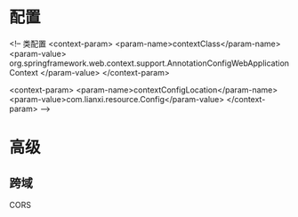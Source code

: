 * 配置
    <!-- 类配置
    <context-param>
        <param-name>contextClass</param-name>
        <param-value>
            org.springframework.web.context.support.AnnotationConfigWebApplicationContext
        </param-value>
    </context-param>

    <context-param>
        <param-name>contextConfigLocation</param-name>
        <param-value>com.lianxi.resource.Config</param-value>
    </context-param>
    -->
* 高级
** 跨域
   CORS

